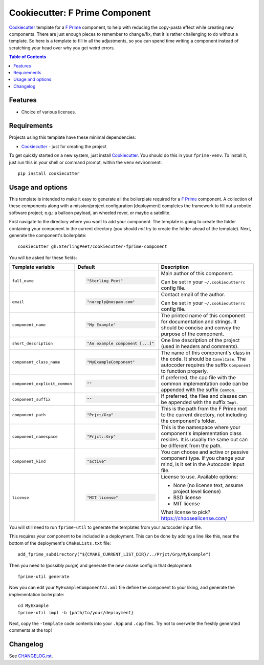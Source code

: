 ===============================
Cookiecutter: F Prime Component
===============================

Cookiecutter_ template for a `F Prime`_ component, to help with reducing the copy-pasta effect while creating new components.
There are just enough pieces to remember to change/fix, that it is rather challenging to do without a template.
So here is a template to fill in all the adjustments, so you can spend time writing a component instead of scratching your head over why you get weird errors.

.. contents:: Table of Contents

Features
--------

* Choice of various licenses.

Requirements
------------

Projects using this template have these minimal dependencies:

* Cookiecutter_ - just for creating the project

To get quickly started on a new system, just install Cookiecutter_. You
should do this in your ``fprime-venv``.  To install it, just run this
in your shell or command prompt, within the ``venv`` environment::

  pip install cookiecutter

Usage and options
-----------------

This template is intended to make it easy to generate all the boilerplate required for a `F Prime`_ component.
A collection of these components along with a mission/project configuration [deployment] completes the framework to fill out a robotic software project; e.g.: a balloon payload, an wheeled rover, or maybe a satellite.

First navigate to the directory where you want to add your component.
The template is going to create the folder containing your component in the current directory (you should *not* try to create the folder ahead of the template).
Next, generate the component's boilerplate::

  cookiecutter gh:SterlingPeet/cookiecutter-fprime-component

You will be asked for these fields:

.. list-table::
    :header-rows: 1

    * - Template variable
      - Default
      - Description

    * - ``full_name``
      - .. code:: python

            "Sterling Peet"
      - Main author of this component.

        Can be set in your ``~/.cookiecutterrc`` config file.

    * - ``email``
      - .. code:: python

            "noreply@nospam.com"
      - Contact email of the author.

        Can be set in your ``~/.cookiecutterrc`` config file.

    * - ``component_name``
      - .. code:: python

            "My Example"
      - The printed name of this component for documentation and strings.  It should be concise and convey the purpose of the component.

    * - ``short_description``
      - .. code:: python

            "An example component [...]"
      - One line description of the project (used in headers and comments).

    * - ``component_class_name``
      - .. code:: python

            "MyExampleComponent"
      - The name of this component's class in the code.  It should be ``CamelCase``.  The autocoder requires the suffix ``Component`` to function properly.

    * - ``component_explicit_common``
      - .. code:: python

            ""
      - If preferred, the cpp file with the common implementation code can be appended with the suffix ``Common``.

    * - ``component_suffix``
      - .. code:: python

            ""
      - If preferred, the files and classes can be appended with the suffix ``Impl``.

    * - ``component_path``
      - .. code:: python

            "Prjct/Grp"
      - This is the path from the F Prime root to the current directory, not including the component's folder.

    * - ``component_namespace``
      - .. code:: python

            "Prjct::Grp"
      - This is the namespace where your component's implementation class resides.  It is usually the same but can be different from the path.

    * - ``component_kind``
      - .. code:: python

            "active"
      - You can choose and active or passive component type.  If you change your mind, is it set in the Autocoder input file.

    * - ``license``
      - .. code:: python

            "MIT license"
      - License to use. Available options:

        * None (no license text, assume project level license)
        * BSD license
        * MIT license

        What license to pick? https://choosealicense.com/

You will still need to run ``fprime-util`` to generate the templates from your autocoder input file.

This requires your component to be included in a deployment.
This can be done by adding a line like this, near the bottom of the deployment's ``CMakeLists.txt`` file::

  add_fprime_subdirectory("${CMAKE_CURRENT_LIST_DIR}/../Prjct/Grp/MyExample")

Then you need to (possibly purge) and generate the new cmake config in that deployment::

  fprime-util generate

Now you can edit your ``MyExampleComponentAi.xml`` file define the component to your liking, and generate the implementation boilerplate::

  cd MyExample
  fprime-util impl -b {path/to/your/deployment}

Next, copy the ``-template`` code contents into your ``.hpp`` and ``.cpp`` files.
Try not to overwrite the freshly generated comments at the top!


Changelog
---------

See `CHANGELOG.rst <https://github.com/SterlingPeet/cookiecutter-fprime-component/tree/master/CHANGELOG.rst>`_.

.. _Cookiecutter: https://github.gatech.edu/audreyr/cookiecutter
.. _F Prime: https://github.com/nasa/fprime/
